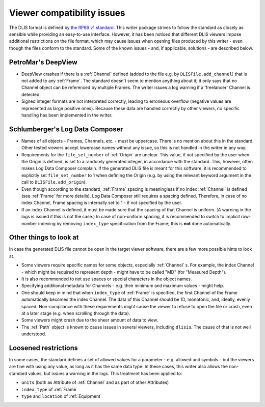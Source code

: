 .. _Viewer issues:

Viewer compatibility issues
===========================

The DLIS format is defined by
`the RP66 v1 standard <https://energistics.org/sites/default/files/RP66/V1/Toc/main.html>`_.
This writer package strives to follow the standard as closely as sensible
while providing an easy-to-use interface.
However, it has been noticed that different DLIS viewers impose additional restrictions on the file format,
which may cause issues when opening files produced by this writer - even though the files conform to the standard.
Some of the known issues - and, if applicable, solutions - are described below.


PetroMar's DeepView
^^^^^^^^^^^^^^^^^^^
*   DeepView crashes if there is a :ref:`Channel` defined (added to the file e.g. by ``DLISFile.add_channel``)
    that is not added to any :ref:`Frame`. The standard doesn't seem to mention anything about it; it only says that
    no Channel object can be referenced by multiple Frames. The writer issues a log warning if a
    'freelancer' Channel is detected.
*   Signed integer formats are not interpreted correctly, leading to erroneous overflow (negative values are
    represented as large positive ones). Because these data are handled correctly by other viewers,
    no specific handling has been implemented in the writer.


Schlumberger's Log Data Composer
^^^^^^^^^^^^^^^^^^^^^^^^^^^^^^^^
*   Names of all objects - Frames, Channels, etc. - must be uppercase. There is no mention about this in the standard.
    Other tested viewers accept lowercase names without any issue, so this is not handled in the writer in any way.
*   Requirements for the ``file_set_number`` of :ref:`Origin` are unclear. This value, if not specified by the user
    when the Origin is defined, is set to a randomly generated integer, in accordance with the standard.
    This, however, often makes Log Data Composer complain. If the generated DLIS file is meant for this software,
    it is recommended to explicitly set ``file_set_number`` to 1 when defining the Origin
    (e.g. by using the relevant keyword argument in the call to ``DLISFile.add_origin``).
*   Even though according to the standard, :ref:`Frame` spacing is meaningless if no index :ref:`Channel` is defined
    (see :ref:`Frame` for more details), Log Data Composer still requires a spacing defined.
    Therefore, in case of no index Channel, Frame spacing is internally set to 1 - if not specified by the user.
*   If an index Channel is defined, it must be made sure that the spacing of that Channel is uniform.
    (A warning in the logs is issued if this is not the case.)
    In case of non-uniform spacing, it is recommended to switch to implicit row-number indexing by removing
    ``index_type`` specification from the Frame; this is **not** done automatically.


Other things to look at
^^^^^^^^^^^^^^^^^^^^^^^
In case the generated DLIS file cannot be open in the target viewer software, there are a few more possible hints
to look at.

*   Some viewers require specific names for some objects, especially :ref:`Channel` s. For example, the index Channel
    - which might be required to represent depth - might have to be called "MD" (for "Measured Depth").
*   It is also recommended to not use spaces or special characters in the object names.
*   Specifying additional metadata for Channels - e.g. their minimum and maximum values - might help.
*   One should keep in mind that when ``index_type`` of :ref:`Frame` is specified, the first Channel of the Frame
    automatically becomes the index Channel. The data of this Channel should be 1D, monotonic, and, ideally,
    evenly spaced. Non-compliance with these requirements might cause the viewer to refuse to open the file or crash,
    even at a later stage (e.g. when scrolling through the data).
*   Some viewers might crash due to the sheer amount of data to view.
*   The :ref:`Path` object is known to cause issues in several viewers, including ``dlisio``.
    The cause of that is not well understood.


Loosened restrictions
^^^^^^^^^^^^^^^^^^^^^
In some cases, the standard defines a set of allowed values for a parameter - e.g. allowed unit symbols - but
the viewers are fine with using any value, as long as it has the same data type. In these cases, this writer also
allows the non-standard values, but issues a warning in the logs. This treatment has been applied to:

* ``units`` (both as Attribute of :ref:`Channel` and as part of other Attributes)
* ``index_type`` of :ref:`Frame`
* ``type`` and ``location`` of :ref:`Equipment`
